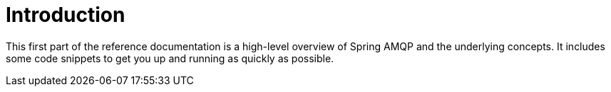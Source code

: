 [[introduction]]
= Introduction

This first part of the reference documentation is a high-level overview of Spring AMQP and the underlying concepts.
It includes some code snippets to get you up and running as quickly as possible.
